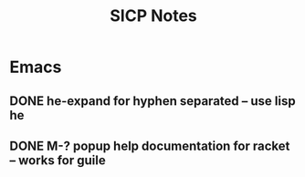 #+TITLE: SICP Notes

* Emacs
** DONE he-expand for hyphen separated -- use lisp he
** DONE M-? popup help documentation for racket -- works for guile
